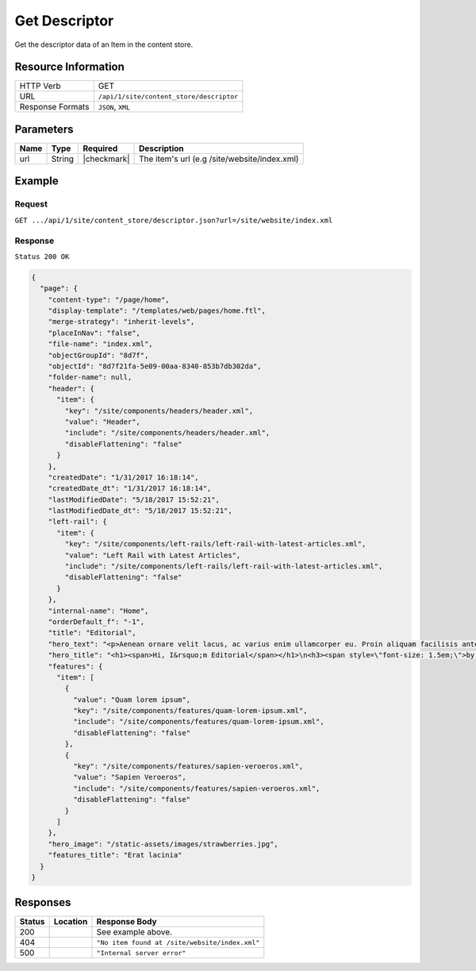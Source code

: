 .. .. include:: /includes/unicode-checkmark.rst

.. _crafter-engine-api-site-content_store-descriptor:

==============
Get Descriptor
==============

Get the descriptor data of an Item in the content store.

--------------------
Resource Information
--------------------

+----------------------------+-------------------------------------------------------------------+
|| HTTP Verb                 || GET                                                              |
+----------------------------+-------------------------------------------------------------------+
|| URL                       || ``/api/1/site/content_store/descriptor``                         |
+----------------------------+-------------------------------------------------------------------+
|| Response Formats          || ``JSON``, ``XML``                                                |
+----------------------------+-------------------------------------------------------------------+

----------
Parameters
----------

+-------------------+-------------+---------------+----------------------------------------------+
|| Name             || Type       || Required     || Description                                 |
+===================+=============+===============+==============================================+
|| url              || String     || |checkmark|  || The item's url (e.g /site/website/index.xml)|
+-------------------+-------------+---------------+----------------------------------------------+

-------
Example
-------

^^^^^^^
Request
^^^^^^^

``GET .../api/1/site/content_store/descriptor.json?url=/site/website/index.xml``

^^^^^^^^
Response
^^^^^^^^

``Status 200 OK``

.. code-block:: json

  {
    "page": {
      "content-type": "/page/home",
      "display-template": "/templates/web/pages/home.ftl",
      "merge-strategy": "inherit-levels",
      "placeInNav": "false",
      "file-name": "index.xml",
      "objectGroupId": "8d7f",
      "objectId": "8d7f21fa-5e09-00aa-8340-853b7db302da",
      "folder-name": null,
      "header": {
        "item": {
          "key": "/site/components/headers/header.xml",
          "value": "Header",
          "include": "/site/components/headers/header.xml",
          "disableFlattening": "false"
        }
      },
      "createdDate": "1/31/2017 16:18:14",
      "createdDate_dt": "1/31/2017 16:18:14",
      "lastModifiedDate": "5/18/2017 15:52:21",
      "lastModifiedDate_dt": "5/18/2017 15:52:21",
      "left-rail": {
        "item": {
          "key": "/site/components/left-rails/left-rail-with-latest-articles.xml",
          "value": "Left Rail with Latest Articles",
          "include": "/site/components/left-rails/left-rail-with-latest-articles.xml",
          "disableFlattening": "false"
        }
      },
      "internal-name": "Home",
      "orderDefault_f": "-1",
      "title": "Editorial",
      "hero_text": "<p>Aenean ornare velit lacus, ac varius enim ullamcorper eu. Proin aliquam facilisis ante interdum congue. Integer mollis, nisl amet convallis, porttitor magna ullamcorper, amet egestas mauris. Ut magna finibus nisi nec lacinia. Nam maximus erat id euismod egestas. Pellentesque sapien ac quam. Lorem ipsum dolor sit nullam.</p>",
      "hero_title": "<h1><span>Hi, I&rsquo;m Editorial</span></h1>\n<h3><span style=\"font-size: 1.5em;\">by HTML5 UP</span></h3>",
      "features": {
        "item": [
          {
            "value": "Quam lorem ipsum",
            "key": "/site/components/features/quam-lorem-ipsum.xml",
            "include": "/site/components/features/quam-lorem-ipsum.xml",
            "disableFlattening": "false"
          },
          {
            "key": "/site/components/features/sapien-veroeros.xml",
            "value": "Sapien Veroeros",
            "include": "/site/components/features/sapien-veroeros.xml",
            "disableFlattening": "false"
          }
        ]
      },
      "hero_image": "/static-assets/images/strawberries.jpg",
      "features_title": "Erat lacinia"
    }
  }

---------
Responses
---------

+--------+--------------------------------------+------------------------------------------------+
|| Status|| Location                            || Response Body                                 |
+========+======================================+================================================+
|| 200   ||                                     || See example above.                            |
+--------+--------------------------------------+------------------------------------------------+
|| 404   ||                                     || ``"No item found at /site/website/index.xml"``|
+--------+--------------------------------------+------------------------------------------------+
|| 500   ||                                     || ``"Internal server error"``                   |
+--------+--------------------------------------+------------------------------------------------+
